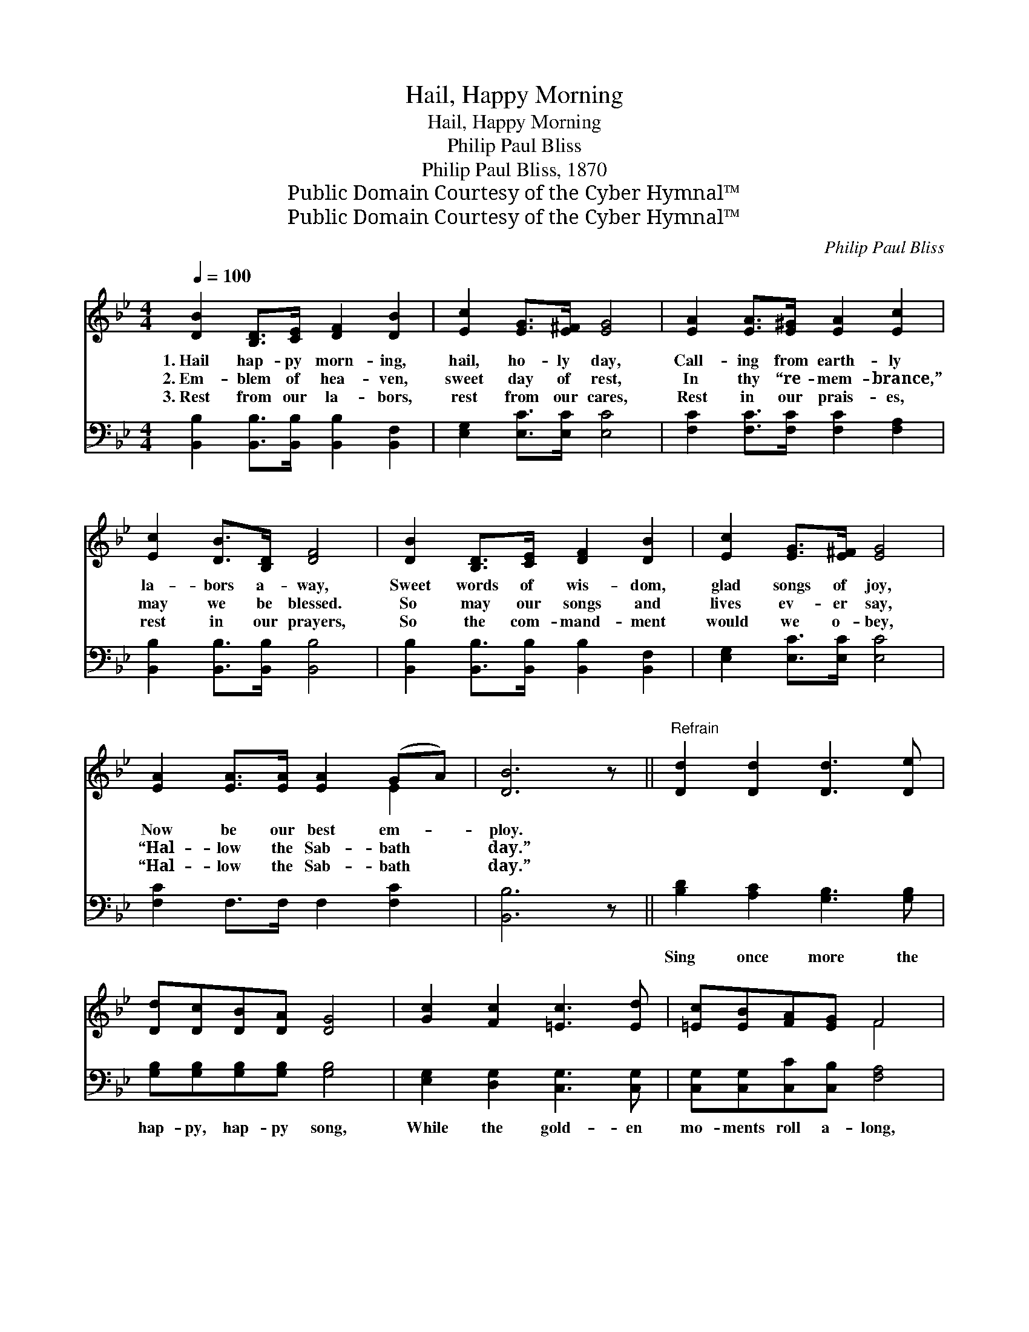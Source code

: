 X:1
T:Hail, Happy Morning
T:Hail, Happy Morning
T:Philip Paul Bliss
T:Philip Paul Bliss, 1870
T:Public Domain Courtesy of the Cyber Hymnal™
T:Public Domain Courtesy of the Cyber Hymnal™
C:Philip Paul Bliss
Z:Public Domain
Z:Courtesy of the Cyber Hymnal™
%%score ( 1 2 ) 3
L:1/8
Q:1/4=100
M:4/4
K:Bb
V:1 treble 
V:2 treble 
V:3 bass 
V:1
 [DB]2 [B,D]>[CE] [DF]2 [DB]2 | [Ec]2 [EG]>[E^F] [EG]4 | [EA]2 [EA]>[E^G] [EA]2 [Ec]2 | %3
w: 1.~Hail hap- py morn- ing,|hail, ho- ly day,|Call- ing from earth- ly|
w: 2.~Em- blem of hea- ven,|sweet day of rest,|In thy “re- mem- brance,”|
w: 3.~Rest from our la- bors,|rest from our cares,|Rest in our prais- es,|
 [Ec]2 [DB]>[B,D] [DF]4 | [DB]2 [B,D]>[CE] [DF]2 [DB]2 | [Ec]2 [EG]>[E^F] [EG]4 | %6
w: la- bors a- way,|Sweet words of wis- dom,|glad songs of joy,|
w: may we be blessed.|So may our songs and|lives ev- er say,|
w: rest in our prayers,|So the com- mand- ment|would we o- bey,|
 [EA]2 [EA]>[EA] [EA]2 (GA) | [DB]6 z ||"^Refrain" [Dd]2 [Dd]2 [Dd]3 [De] | %9
w: Now be our best em- *|ploy.||
w: “Hal- low the Sab- bath *|day.”||
w: “Hal- low the Sab- bath *|day.”||
 [Dd][Dc][DB][DA] [DG]4 | [Gc]2 [Fc]2 [=Ec]3 [Ed] | [=Ec][EB][FA][EG] F4 | %12
w: |||
w: |||
w: |||
 [DB]2 [B,D]>[CE] [DF]2 [DB]2 | [Ec]2 [EG]>[E^F] [EG]4 | [EA]2 [EA]>[EA] [EA]2 (GA) | [DB]8 |] %16
w: ||||
w: ||||
w: ||||
V:2
 x8 | x8 | x8 | x8 | x8 | x8 | x6 E2 | x7 || x8 | x8 | x8 | x4 F4 | x8 | x8 | x6 E2 | x8 |] %16
V:3
 [B,,B,]2 [B,,B,]>[B,,B,] [B,,B,]2 [B,,F,]2 | [E,G,]2 [E,C]>[E,C] [E,C]4 | %2
w: ~ ~ ~ ~ ~|~ ~ ~ ~|
 [F,C]2 [F,C]>[F,C] [F,C]2 [F,A,]2 | [B,,B,]2 [B,,B,]>[B,,B,] [B,,B,]4 | %4
w: ~ ~ ~ ~ ~|~ ~ ~ ~|
 [B,,B,]2 [B,,B,]>[B,,B,] [B,,B,]2 [B,,F,]2 | [E,G,]2 [E,C]>[E,C] [E,C]4 | %6
w: ~ ~ ~ ~ ~|~ ~ ~ ~|
 [F,C]2 F,>F, F,2 [F,C]2 | [B,,B,]6 z || [B,D]2 [A,C]2 [G,B,]3 [G,B,] | %9
w: ~ ~ ~ ~ ~|~|Sing once more the|
 [G,B,][G,B,][G,B,][G,B,] [G,B,]4 | [E,G,]2 [D,G,]2 [C,G,]3 [C,G,] | %11
w: hap- py, hap- py song,|While the gold- en|
 [C,G,][C,G,][C,C][C,B,] [F,A,]4 | [B,,B,]2 [B,,B,]>[B,,B,] [B,,B,]2 [B,,F,]2 | %13
w: mo- ments roll a- long,|“Come to the temp- le,|
 [E,G,]2 [E,C]>[E,C] [E,C]4 | [F,C]2 F,>F, F,2 [F,C]2 | [B,,B,]8 |] %16
w: come, come a- way,|Hal- low the Sab- bath|day.”|

